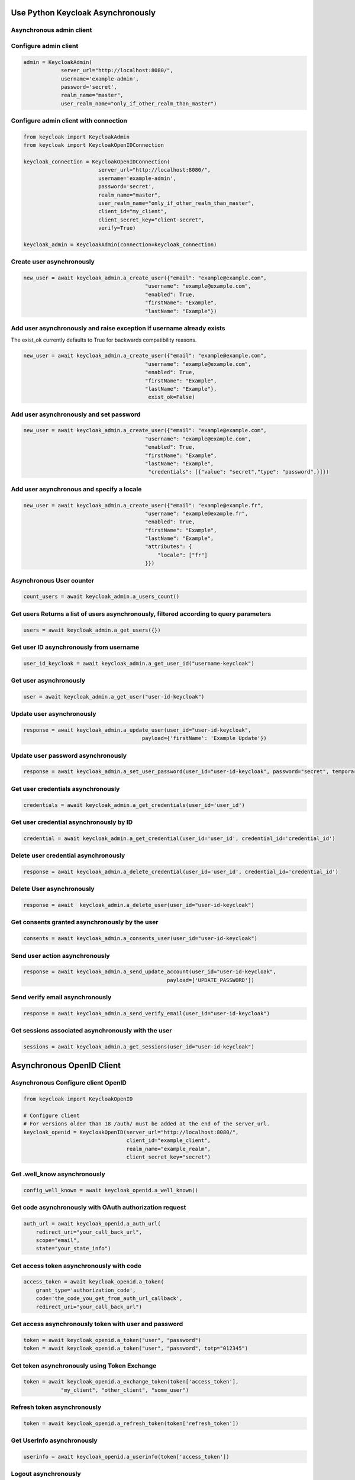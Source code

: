 .. admin:

Use Python Keycloak Asynchronously
========================

Asynchronous admin client
-------------------------

Configure admin client
-------------------------

.. code-block:: python


    admin = KeycloakAdmin(
                server_url="http://localhost:8080/",
                username='example-admin',
                password='secret',
                realm_name="master",
                user_realm_name="only_if_other_realm_than_master")


Configure admin client with connection
--------------------------------------------------

.. code-block:: python

    from keycloak import KeycloakAdmin
    from keycloak import KeycloakOpenIDConnection

    keycloak_connection = KeycloakOpenIDConnection(
                            server_url="http://localhost:8080/",
                            username='example-admin',
                            password='secret',
                            realm_name="master",
                            user_realm_name="only_if_other_realm_than_master",
                            client_id="my_client",
                            client_secret_key="client-secret",
                            verify=True)

    keycloak_admin = KeycloakAdmin(connection=keycloak_connection)


Create user asynchronously
-------------------------

.. code-block:: python

    new_user = await keycloak_admin.a_create_user({"email": "example@example.com",
                                           "username": "example@example.com",
                                           "enabled": True,
                                           "firstName": "Example",
                                           "lastName": "Example"})


Add user asynchronously and raise exception if username already exists
-----------------------------------------------------------

The exist_ok currently defaults to True for backwards compatibility reasons.

.. code-block:: python

    new_user = await keycloak_admin.a_create_user({"email": "example@example.com",
                                           "username": "example@example.com",
                                           "enabled": True,
                                           "firstName": "Example",
                                           "lastName": "Example"},
                                            exist_ok=False)

Add user asynchronously and set password
---------------------------

.. code-block:: python

    new_user = await keycloak_admin.a_create_user({"email": "example@example.com",
                                           "username": "example@example.com",
                                           "enabled": True,
                                           "firstName": "Example",
                                           "lastName": "Example",
                                            "credentials": [{"value": "secret","type": "password",}]})


Add user asynchronous and specify a locale
------------------------------

.. code-block:: python

    new_user = await keycloak_admin.a_create_user({"email": "example@example.fr",
                                           "username": "example@example.fr",
                                           "enabled": True,
                                           "firstName": "Example",
                                           "lastName": "Example",
                                           "attributes": {
                                               "locale": ["fr"]
                                           }})

Asynchronous User counter
------------------------------

.. code-block:: python

    count_users = await keycloak_admin.a_users_count()

Get users Returns a list of users asynchronously, filtered according to query parameters
----------------------------------------------------------------------------

.. code-block:: python

    users = await keycloak_admin.a_get_users({})

Get user ID asynchronously from username
------------------------------

.. code-block:: python

    user_id_keycloak = await keycloak_admin.a_get_user_id("username-keycloak")


Get user asynchronously
------------------------------

.. code-block:: python

    user = await keycloak_admin.a_get_user("user-id-keycloak")

Update user asynchronously
------------------------------

.. code-block:: python

    response = await keycloak_admin.a_update_user(user_id="user-id-keycloak",
                                          payload={'firstName': 'Example Update'})


Update user password asynchronously
------------------------------

.. code-block:: python

    response = await keycloak_admin.a_set_user_password(user_id="user-id-keycloak", password="secret", temporary=True)


Get user credentials asynchronously
------------------------------

.. code-block:: python

    credentials = await keycloak_admin.a_get_credentials(user_id='user_id')

Get user credential asynchronously by ID
------------------------------

.. code-block:: python

    credential = await keycloak_admin.a_get_credential(user_id='user_id', credential_id='credential_id')

Delete user credential asynchronously
------------------------------

.. code-block:: python

    response = await keycloak_admin.a_delete_credential(user_id='user_id', credential_id='credential_id')

Delete User asynchronously
------------------------------

.. code-block:: python

    response = await  keycloak_admin.a_delete_user(user_id="user-id-keycloak")

Get consents granted asynchronously by the user
--------------------------------

.. code-block:: python

    consents = await keycloak_admin.a_consents_user(user_id="user-id-keycloak")

Send user action asynchronously
------------------------------

.. code-block:: python

    response = await keycloak_admin.a_send_update_account(user_id="user-id-keycloak",
                                                  payload=['UPDATE_PASSWORD'])

Send verify email asynchronously
------------------------------

.. code-block:: python

    response = await keycloak_admin.a_send_verify_email(user_id="user-id-keycloak")

Get sessions associated asynchronously with the user
--------------------------------------

.. code-block:: python

    sessions = await keycloak_admin.a_get_sessions(user_id="user-id-keycloak")




Asynchronous OpenID Client
========================

Asynchronous Configure client OpenID
-------------------------

.. code-block:: python

    from keycloak import KeycloakOpenID

    # Configure client
    # For versions older than 18 /auth/ must be added at the end of the server_url.
    keycloak_openid = KeycloakOpenID(server_url="http://localhost:8080/",
                                     client_id="example_client",
                                     realm_name="example_realm",
                                     client_secret_key="secret")


Get .well_know asynchronously
-----------------------

.. code-block:: python

    config_well_known = await keycloak_openid.a_well_known()


Get code asynchronously with OAuth authorization request
----------------------------------------------

.. code-block:: python

    auth_url = await keycloak_openid.a_auth_url(
        redirect_uri="your_call_back_url",
        scope="email",
        state="your_state_info")


Get access token asynchronously with code
----------------------------------------------

.. code-block:: python

    access_token = await keycloak_openid.a_token(
        grant_type='authorization_code',
        code='the_code_you_get_from_auth_url_callback',
        redirect_uri="your_call_back_url")


Get access asynchronously token with user and password
----------------------------------------------

.. code-block:: python

    token = await keycloak_openid.a_token("user", "password")
    token = await keycloak_openid.a_token("user", "password", totp="012345")


Get token asynchronously using Token Exchange
----------------------------------------------

.. code-block:: python

    token = await keycloak_openid.a_exchange_token(token['access_token'],
                "my_client", "other_client", "some_user")


Refresh token asynchronously
----------------------------------------------

.. code-block:: python

    token = await keycloak_openid.a_refresh_token(token['refresh_token'])

Get UserInfo asynchronously
----------------------------------------------

.. code-block:: python

    userinfo = await keycloak_openid.a_userinfo(token['access_token'])

Logout asynchronously
----------------------------------------------

.. code-block:: python

    await keycloak_openid.a_logout(token['refresh_token'])

Get certs asynchronously
----------------------------------------------

.. code-block:: python

    certs = await keycloak_openid.a_certs()

Introspect RPT asynchronously
----------------------------------------------

.. code-block:: python

    token_rpt_info = await keycloak_openid.a_introspect(await keycloak_openid.a_introspect(token['access_token'],
                                                                           rpt=rpt['rpt'],
                                                                           token_type_hint="requesting_party_token"))

Introspect token asynchronously
----------------------------------------------

.. code-block:: python

    token_info = await keycloak_openid.a_introspect(token['access_token'])


Decode token asynchronously
----------------------------------------------

.. code-block:: python

    token_info = await keycloak_openid.a_decode_token(token['access_token'])
    # Without validation
    token_info = await keycloak_openid.a_decode_token(token['access_token'], validate=False)


Get UMA-permissions asynchronously by token
----------------------------------------------

.. code-block:: python

    token = await keycloak_openid.a_token("user", "password")
    permissions = await keycloak_openid.a_uma_permissions(token['access_token'])

Get UMA-permissions asynchronously by token with specific resource and scope requested
--------------------------------------------------------------------------

.. code-block:: python

    token = await keycloak_openid.a_token("user", "password")
    permissions = await keycloak_openid.a_uma_permissions(token['access_token'], permissions="Resource#Scope")

Get auth status asynchronously for a specific resource and scope by token
--------------------------------------------------------------------------

.. code-block:: python

    token = await keycloak_openid.a_token("user", "password")
    auth_status = await keycloak_openid.a_has_uma_access(token['access_token'], "Resource#Scope")




Asynchronous UMA
========================


Asynchronous Configure client UMA
-------------------------

.. code-block:: python

    from keycloak import KeycloakOpenIDConnection
    from keycloak import KeycloakUMA

    keycloak_connection = KeycloakOpenIDConnection(
                            server_url="http://localhost:8080/",
                            realm_name="master",
                            client_id="my_client",
                            client_secret_key="client-secret")

    keycloak_uma = KeycloakUMA(connection=keycloak_connection)


Create a resource set asynchronously
-------------------------

.. code-block:: python

    resource_set = await keycloak_uma.a_resource_set_create({
                    "name": "example_resource",
                    "scopes": ["example:read", "example:write"],
                    "type": "urn:example"})

List resource sets asynchronously
-------------------------

.. code-block:: python

    resource_sets = await uma.a_resource_set_list()

Get resource set asynchronously
-------------------------

.. code-block:: python

    latest_resource = await uma.a_resource_set_read(resource_set["_id"])

Update resource set asynchronously
-------------------------

.. code-block:: python

    latest_resource["name"] = "New Resource Name"
    await uma.a_resource_set_update(resource_set["_id"], latest_resource)

Delete resource set asynchronously
------------------------
.. code-block:: python

    await uma.a_resource_set_delete(resource_id=resource_set["_id"])
